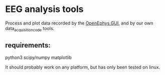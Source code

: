* EEG analysis tools
Process and plot data recorded by the [[https://github.com/open-ephys/plugin-GUI][OpenEphys GUI]], and by our own data_acquisition_code tools.

** requirements:
python3
scipy/numpy
matplotlib

It should probably work on any platform, but has only been tested on linux.

# **
